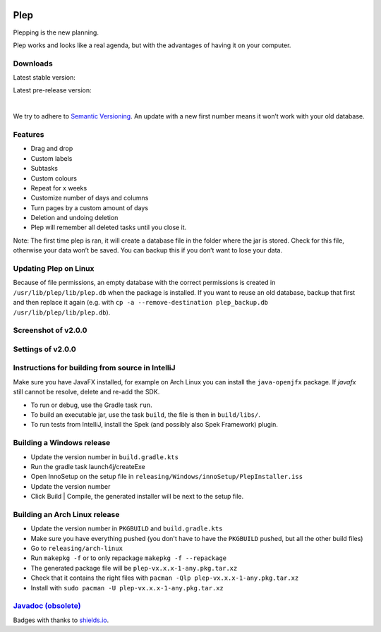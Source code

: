 |BuildStatus| |DocumentationStatus|

====
Plep
====

Plepping is the new planning.

Plep works and looks like a real agenda, but with the advantages of having it on your computer.

Downloads
---------

Latest stable version:

.. image:: https://img.shields.io/github/release/deltadak/plep.svg?maxAge=2592000
    :target: https://github.com/deltadak/plep/releases/latest
    :alt: Release
Latest pre-release version:

.. image:: https://img.shields.io/github/release/deltadak/plep/all.svg?maxAge=2592000
    :target: https://github.com/deltadak/plep/releases
    :alt: Pre-release
|
We try to adhere to `Semantic Versioning`_. An update with a new first
number means it won’t work with your old database.

Features
--------

-  Drag and drop
-  Custom labels
-  Subtasks
-  Custom colours
-  Repeat for x weeks
-  Customize number of days and columns
-  Turn pages by a custom amount of days
-  Deletion and undoing deletion
-  Plep will remember all deleted tasks until you close it.

Note: The first time plep is ran, it will create a database file in the
folder where the jar is stored. Check for this file, otherwise your data
won’t be saved. You can backup this if you don’t want to lose your data.

Updating Plep on Linux
----------------------

Because of file permissions, an empty database with the correct permissions is created in ``/usr/lib/plep/lib/plep.db`` when the package is installed.
If you want to reuse an old database, backup that first and then replace it again (e.g. with ``cp -a --remove-destination plep_backup.db /usr/lib/plep/lib/plep.db``).

Screenshot of v2.0.0
--------------------

|screenshot|

Settings of v2.0.0
------------------

|screenshotSettings|

Instructions for building from source in IntelliJ
-------------------------------------------------

Make sure you have JavaFX installed, for example on Arch Linux you can install the ``java-openjfx`` package. If `javafx` still cannot be resolve, delete and re-add the SDK.

-  To run or debug, use the Gradle task ``run``.
-  To build an executable jar, use the task ``build``, the file is then
   in ``build/libs/``.
-  To run tests from IntelliJ, install the Spek (and possibly also Spek Framework) plugin.

Building a Windows release
--------------------------

- Update the version number in ``build.gradle.kts``
-  Run the gradle task launch4j/createExe
-  Open InnoSetup on the setup file in ``releasing/Windows/innoSetup/PlepInstaller.iss``
-  Update the version number
-  Click Build \| Compile, the generated installer will be next to the setup file.

Building an Arch Linux release
------------------------------

- Update the version number in ``PKGBUILD`` and ``build.gradle.kts``
- Make sure you have everything pushed (you don't have to have the ``PKGBUILD`` pushed, but all the other build files)
- Go to ``releasing/arch-linux``
- Run ``makepkg -f`` or to only repackage ``makepkg -f --repackage``
- The generated package file will be ``plep-vx.x.x-1-any.pkg.tar.xz``
- Check that it contains the right files with ``pacman -Qlp plep-vx.x.x-1-any.pkg.tar.xz``
- Install with ``sudo pacman -U plep-vx.x.x-1-any.pkg.tar.xz``


`Javadoc (obsolete)`_
---------------------

Badges with thanks to `shields.io <https://shields.io/>`_.

.. _Download latest version: https://github.com/deltadak/plep/releases
.. _Download stable version v1.2.2.: https://github.com/deltadak/plep/releases/download/v1.2.2/plep_v1.2.2.jar
.. _Download the experimental windows installer for v1.2.1.: https://github.com/deltadak/plep/releases/download/v1.2.1/setup_plep_v1.2.1.exe
.. _Semantic Versioning: http://semver.org/
.. _Javadoc (obsolete): http://htmlpreview.github.io/?https://github.com/deltadak/plep/blob/master/Javadoc/index.html


.. |BuildStatus| image:: https://travis-ci.org/deltadak/plep.svg?branch=master
    :target: https://travis-ci.org/deltadak/plep
    :alt: Build Status
.. |DocumentationStatus| image:: https://readthedocs.org/projects/plep/badge/?version=latest
    :target: http://plep.readthedocs.io/en/latest/?badge=latest
    :alt: Documentation Status
.. |OpenHub| image:: https://www.openhub.net/p/plep/widgets/project_thin_badge.gif
    :target: https://www.openhub.net/p/plep
    :alt: OpenHub
.. |screenshot| image:: screenshots/v2.0.0-beta.5.PNG
.. |screenshotSettings| image:: screenshots/v2.0.0-beta.5.settings.PNG